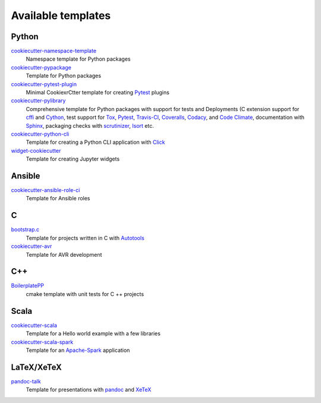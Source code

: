 Available templates
===================

Python
------

`cookiecutter-namespace-template <https://github.com/veit/cookiecutter-namespace-template>`_
    Namespace template for Python packages
`cookiecutter-pypackage <https://github.com/audreyfeldroy/cookiecutter-pypackage>`_
    Template for Python packages
`cookiecutter-pytest-plugin <https://github.com/pytest-dev/cookiecutter-pytest-plugin>`_
    Minimal CookiexrCtter template for creating `Pytest
    <https://docs.pytest.org/>`_ plugins
`cookiecutter-pylibrary <https://github.com/ionelmc/cookiecutter-pylibrary>`_
    Comprehensive template for Python packages with support for tests and
    Deployments (C extension support for `cffi
    <https://cffi.readthedocs.io/>`_ and `Cython <https://cython.org/>`_,
    test support for `Tox <https://tox.readthedocs.io/>`_,
    `Pytest <https://docs.pytest.org/>`_, `Travis-CI
    <https://www.travis-ci.com/>`_, `Coveralls
    <https://github.com/TheKevJames/coveralls-python>`_, `Codacy
    <https://github.com/archived-codacy/python-codacy-coverage>`_, and `Code
    Climate <https://github.com/codeclimate/python-test-reporter>`_,
    documentation with `Sphinx <https://www.sphinx-doc.org/>`_,
    packaging checks with `scrutinizer
    <https://scrutinizer-ci.com/docs/guides/python/>`_, `Isort
    <https://github.com/PyCQA/isort>`_ etc.
`cookiecutter-python-cli <https://github.com/seanluong/cookiecutter-python-cli>`_
    Template for creating a Python CLI application with `Click
    <https://click.palletsprojects.com/>`_
`widget-cookiecutter <https://github.com/jupyter-widgets/widget-cookiecutter>`_
    Template for creating Jupyter widgets

Ansible
-------

`cookiecutter-ansible-role-ci <https://github.com/ferrarimarco/cookiecutter-ansible-role>`_
    Template for Ansible roles

C
-

`bootstrap.c <https://github.com/vincentbernat/bootstrap.c>`_
    Template for projects written in C with `Autotools
    <https://en.wikipedia.org/wiki/GNU_Autotools>`_
`cookiecutter-avr <https://github.com/solarnz/cookiecutter-avr>`_
    Template for AVR development

C++
---

`BoilerplatePP <https://github.com/Paspartout/BoilerplatePP>`_
    cmake template with unit tests for C ++ projects

Scala
-----

`cookiecutter-scala <https://github.com/Plippe/cookiecutter-scala>`_
    Template for a Hello world example with a few libraries
`cookiecutter-scala-spark <https://github.com/jpzk/cookiecutter-scala-spark>`_
   Template for an `Apache-Spark <https://spark.apache.org/>`_ application

LaTeX/XeTeX
-----------

`pandoc-talk <https://github.com/larsyencken/pandoc-talk>`_
    Template for presentations with `pandoc <https://pandoc.org/>`_ and `XeTeX
    <https://de.wikipedia.org/wiki/XeTeX>`_
